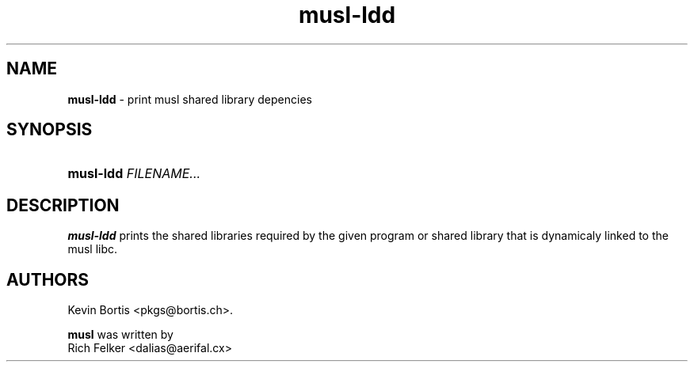 .TH "musl-ldd" "1" "February 23, 2014" "Linux" "General Commands Manual"
.nh
.if n .ad l
.SH "NAME"
\fBmusl-ldd\fR
\- print musl shared library depencies
.SH "SYNOPSIS"
.HP 9n
\fBmusl-ldd\fR
\fIFILENAME...\fR
.SH "DESCRIPTION"
\fBmusl-ldd\fR
prints the shared libraries required by the given program or shared library that is dynamicaly linked to the musl libc.
.SH "AUTHORS"
Kevin Bortis <pkgs@bortis.ch>.
.sp
\fBmusl\fR
was written by
.br
Rich Felker <dalias@aerifal.cx>
